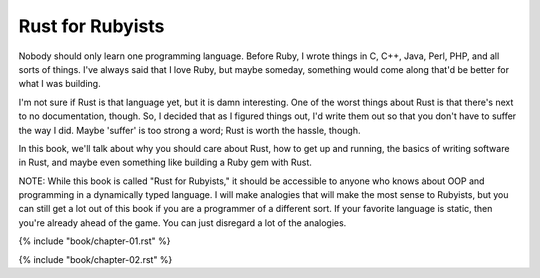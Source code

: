 Rust for Rubyists
*****************

Nobody should only learn one programming language. Before Ruby, I wrote things
in C, C++, Java, Perl, PHP, and all sorts of things. I've always said that
I love Ruby, but maybe someday, something would come along that'd be better for
what I was building.

I'm not sure if Rust is that language yet, but it is damn interesting. One of
the worst things about Rust is that there's next to no documentation, though.
So, I decided that as I figured things out, I'd write them out so that you
don't have to suffer the way I did. Maybe 'suffer' is too strong a word; Rust
is worth the hassle, though.

In this book, we'll talk about why you should care about Rust, how to get up
and running, the basics of writing software in Rust, and maybe even something
like building a Ruby gem with Rust.

NOTE: While this book is called "Rust for Rubyists," it should be accessible
to anyone who knows about OOP and programming in a dynamically typed language.
I will make analogies that will make the most sense to Rubyists, but you can
still get a lot out of this book if you are a programmer of a different sort.
If your favorite language is static, then you're already ahead of the game.
You can just disregard a lot of the analogies.

.. contents::

{% include "book/chapter-01.rst" %}

{% include "book/chapter-02.rst" %}

